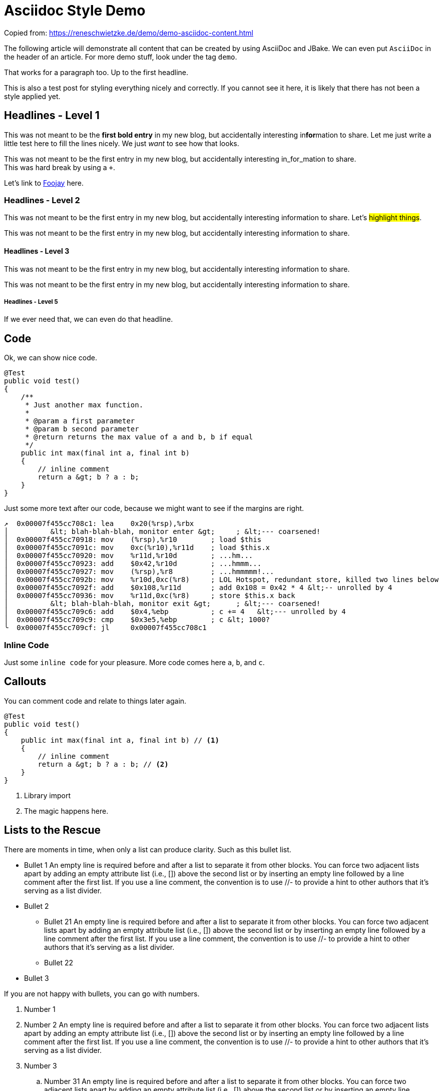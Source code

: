 = Asciidoc Style Demo
:showtitle:
:page-navtitle: Style Demo
:page-excerpt: Example styling
:page-root: ../../../

Copied from: https://reneschwietzke.de/demo/demo-asciidoc-content.html

The following article will demonstrate all content that can be created by using AsciiDoc and JBake. We can even put `AsciiDoc` in the header of an article. For more demo stuff, look under the tag `demo`.

That works for a paragraph too. Up to the first headline.

This is also a test post for styling everything nicely and correctly. If you cannot see it here, it is likely that there has not been a style applied yet.

== Headlines - Level 1
This was not meant to be the *first bold entry* in my new blog, but accidentally interesting in**for**mation to share. Let me just write a little test here to fill the lines nicely. We just _want_ to see how that looks.

This was not meant to be the first entry in my new blog, but accidentally
interesting in_for_mation to share. +
This was hard break by using a `+`.

Let's link to https://foojay.io[Foojay] here.

=== Headlines - Level 2
This was not meant to be the first entry in my new blog, but accidentally
interesting information to share. Let's #highlight things#.

This was not meant to be the first entry in my new blog, but accidentally
interesting information to share.

==== Headlines - Level 3
This was not meant to be the first entry in my new blog, but accidentally
interesting information to share.

This was not meant to be the first entry in my new blog, but accidentally
interesting information to share.

===== Headlines - Level 5
If we ever need that, we can even do that headline.

== Code
Ok, we can show nice code.

[source,java]
----
@Test
public void test()
{
    /**
     * Just another max function.
     *
     * @param a first parameter
     * @param b second parameter
     * @return returns the max value of a and b, b if equal
     */
    public int max(final int a, final int b)
    {
        // inline comment
        return a &gt; b ? a : b;
    }
}
----
Just some more text after our code, because we might want to see if the margins
are right.

[source,x86asm]
----
↗  0x00007f455cc708c1: lea    0x20(%rsp),%rbx
│          &lt; blah-blah-blah, monitor enter &gt;     ; &lt;--- coarsened!
│  0x00007f455cc70918: mov    (%rsp),%r10        ; load $this
│  0x00007f455cc7091c: mov    0xc(%r10),%r11d    ; load $this.x
│  0x00007f455cc70920: mov    %r11d,%r10d        ; ...hm...
│  0x00007f455cc70923: add    $0x42,%r10d        ; ...hmmm...
│  0x00007f455cc70927: mov    (%rsp),%r8         ; ...hmmmmm!...
│  0x00007f455cc7092b: mov    %r10d,0xc(%r8)     ; LOL Hotspot, redundant store, killed two lines below
│  0x00007f455cc7092f: add    $0x108,%r11d       ; add 0x108 = 0x42 * 4 &lt;-- unrolled by 4
│  0x00007f455cc70936: mov    %r11d,0xc(%r8)     ; store $this.x back
│          &lt; blah-blah-blah, monitor exit &gt;      ; &lt;--- coarsened!
│  0x00007f455cc709c6: add    $0x4,%ebp          ; c += 4   &lt;--- unrolled by 4
│  0x00007f455cc709c9: cmp    $0x3e5,%ebp        ; c &lt; 1000?
╰  0x00007f455cc709cf: jl     0x00007f455cc708c1
----

=== Inline Code
Just some `inline code` for your pleasure. More code comes here `a`, `b`, and
`c`.

== Callouts
You can comment code and relate to things later again.

[source,java]
----
@Test
public void test()
{
    public int max(final int a, final int b) // <1>
    {
        // inline comment
        return a &gt; b ? a : b; // <2>
    }
}
----
<1> Library import
<2> The magic happens here.

== Lists to the Rescue
There are moments in time, when only a list can produce clarity. Such as this bullet list.

* Bullet 1 An empty line is required before and after a list to separate it from other blocks. You can force two adjacent lists apart by adding an empty attribute list (i.e., []) above the second list or by inserting an empty line followed by a line comment after the first list. If you use a line comment, the convention is to use //- to provide a hint to other authors that it’s serving as a list divider.
* Bullet 2
** Bullet 21 An empty line is required before and after a list to separate it from other blocks. You can force two adjacent lists apart by adding an empty attribute list (i.e., []) above the second list or by inserting an empty line followed by a line comment after the first list. If you use a line comment, the convention is to use //- to provide a hint to other authors that it’s serving as a list divider.
** Bullet 22
* Bullet 3

If you are not happy with bullets, you can go with numbers.

. Number 1
. Number 2 An empty line is required before and after a list to separate it from other blocks. You can force two adjacent lists apart by adding an empty attribute list (i.e., []) above the second list or by inserting an empty line followed by a line comment after the first list. If you use a line comment, the convention is to use //- to provide a hint to other authors that it’s serving as a list divider.
. Number 3
.. Number 31 An empty line is required before and after a list to separate it from other blocks. You can force two adjacent lists apart by adding an empty attribute list (i.e., []) above the second list or by inserting an empty line followed by a line comment after the first list. If you use a line comment, the convention is to use //- to provide a hint to other authors that it’s serving as a list divider.
.. Number 32
. Number 4

Ok, that was dull, wasn't it?

== Images
Images are more delightful and so we will demo them now. Let's start with a plain images and nothing fancy.

image::/images/demo/btu-cottbus-library-staircase-large.jpg[Staircase at a Library]

Just because we might want to see how much room is under the image, here is just some text.

=== Images Titles
We can and should have proper image titles.

.Staircase at a Library
image::/images/demo/btu-cottbus-library-staircase-large.jpg[Staircase at a Library]

=== Change the Size
.UaaC
image::/images/demo/20101022-ubuntu-cola-large.jpg/[Ubuntu as a Cola,50%]

== Admonitions
NOTE: Note - An admonition draws the reader's attention to auxiliary information.

TIP: Tip - Look for the warp zone under the bridge.

IMPORTANT: Important - Don't forget the children!

CAUTION: Caution - Slippery when wet.

WARNING: Warning - The software you're about to use is untested.

== Quotes
Let's make the quotes nice and see how that all looks.

"I hold it that a little rebellion now and then is a good thing,
and as necessary in the political world as storms in the physical."
-- Thomas Jefferson, Papers of Thomas Jefferson: Volume 11

[quote,Charles Lutwidge Dodgson,'Mathematician and author, also known as https://en.wikipedia.org/wiki/Lewis_Carroll[Lewis Carroll]']
____
If you don't know where you are going, any road will get you there.
____

[quote,Aleksey Shipilëv, JVM/Performance Geek]
____
The post should take about 5-10 minutes to read. As such, it goes deep for only a single topic, a single test, a single benchmark, a single observation.

The evidence and discussion here might be anecdotal, not actually reviewed for errors, consistency, writing style, syntaxtic and
semantically errors, duplicates, or also consistency. Use and/or trust this at your own risk.
____


== Footnotes
A statement.footnote:[Clarification about this statement.]

A bold statement!footnote:disclaimer[Opinions are my own.]

Refer to a common footnote.footnote:disclaimer[]

Another bold statement with a link.footnote:[https://www.demo.info]

Another bold statement with a link.footnote:[https://www.demo.info[Linktext]]

== Tables
Sometimes we just have to put things into a more formal grid to convey its meaning. Welcome to the world of tables.

.Table Title 75%
[width=75%]
|===
|Column 1, Header Row |Column 2, Header Row

|Cell in column 1, row 1
|Cell in column 2, row 1

|Cell in column 1, row 2
|Cell in column 2, row 2

|Cell in column 1, row 3
|Cell in column 2, row 3
|===

.Table Title Full Width
|===
|Column 1, Header Row |Column 2, Header Row

|Cell in column 1, row 1
|Cell in column 2, row 1

|Cell in column 1, row 2
|Cell in column 2, row 2

|Cell in column 1, row 3
|Cell in column 2, row 3
|===

And the next table does not have a caption but more columns

|===
|Column 1|Column 2|Column 3|Column 4|Column 5

|100
|200
|300
|400
|500

|===

.Right Align Data
[cols="1,>2,>3"]
|===
|Column 1|Column 2|Column 3

|100
|200
|300

|===

.No header
[cols="1,>2,>3"]
|===
|100
|200
|300

|100
|200
|300

|100
|200
|300

|===
